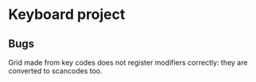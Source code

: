 * Keyboard project

** Bugs

Grid made from key codes does not register modifiers correctly: they
are converted to scancodes too.
